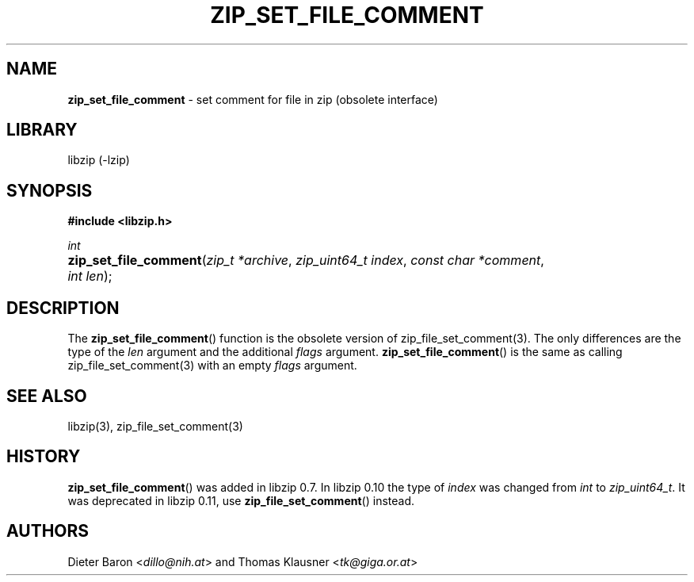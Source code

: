 .\" Automatically generated from an mdoc input file.  Do not edit.
.\" zip_set_file_comment.mdoc -- set comment for file in zip
.\" Copyright (C) 2006-2017 Dieter Baron and Thomas Klausner
.\"
.\" This file is part of libzip, a library to manipulate ZIP files.
.\" The authors can be contacted at <info@libzip.org>
.\"
.\" Redistribution and use in source and binary forms, with or without
.\" modification, are permitted provided that the following conditions
.\" are met:
.\" 1. Redistributions of source code must retain the above copyright
.\"    notice, this list of conditions and the following disclaimer.
.\" 2. Redistributions in binary form must reproduce the above copyright
.\"    notice, this list of conditions and the following disclaimer in
.\"    the documentation and/or other materials provided with the
.\"    distribution.
.\" 3. The names of the authors may not be used to endorse or promote
.\"    products derived from this software without specific prior
.\"    written permission.
.\"
.\" THIS SOFTWARE IS PROVIDED BY THE AUTHORS ``AS IS'' AND ANY EXPRESS
.\" OR IMPLIED WARRANTIES, INCLUDING, BUT NOT LIMITED TO, THE IMPLIED
.\" WARRANTIES OF MERCHANTABILITY AND FITNESS FOR A PARTICULAR PURPOSE
.\" ARE DISCLAIMED.  IN NO EVENT SHALL THE AUTHORS BE LIABLE FOR ANY
.\" DIRECT, INDIRECT, INCIDENTAL, SPECIAL, EXEMPLARY, OR CONSEQUENTIAL
.\" DAMAGES (INCLUDING, BUT NOT LIMITED TO, PROCUREMENT OF SUBSTITUTE
.\" GOODS OR SERVICES; LOSS OF USE, DATA, OR PROFITS; OR BUSINESS
.\" INTERRUPTION) HOWEVER CAUSED AND ON ANY THEORY OF LIABILITY, WHETHER
.\" IN CONTRACT, STRICT LIABILITY, OR TORT (INCLUDING NEGLIGENCE OR
.\" OTHERWISE) ARISING IN ANY WAY OUT OF THE USE OF THIS SOFTWARE, EVEN
.\" IF ADVISED OF THE POSSIBILITY OF SUCH DAMAGE.
.\"
.TH "ZIP_SET_FILE_COMMENT" "3" "December 18, 2017" "NiH" "Library Functions Manual"
.nh
.if n .ad l
.SH "NAME"
\fBzip_set_file_comment\fR
\- set comment for file in zip (obsolete interface)
.SH "LIBRARY"
libzip (-lzip)
.SH "SYNOPSIS"
\fB#include <libzip.h>\fR
.sp
\fIint\fR
.br
.PD 0
.HP 4n
\fBzip_set_file_comment\fR(\fIzip_t\ *archive\fR, \fIzip_uint64_t\ index\fR, \fIconst\ char\ *comment\fR, \fIint\ len\fR);
.PD
.SH "DESCRIPTION"
The
\fBzip_set_file_comment\fR()
function is the obsolete version of
zip_file_set_comment(3).
The only differences are the type of the
\fIlen\fR
argument and the additional
\fIflags\fR
argument.
\fBzip_set_file_comment\fR()
is the same as calling
zip_file_set_comment(3)
with an empty
\fIflags\fR
argument.
.SH "SEE ALSO"
libzip(3),
zip_file_set_comment(3)
.SH "HISTORY"
\fBzip_set_file_comment\fR()
was added in libzip 0.7.
In libzip 0.10 the type of
\fIindex\fR
was changed from
\fIint\fR
to
\fIzip_uint64_t\fR.
It was deprecated in libzip 0.11, use
\fBzip_file_set_comment\fR()
instead.
.SH "AUTHORS"
Dieter Baron <\fIdillo@nih.at\fR>
and
Thomas Klausner <\fItk@giga.or.at\fR>
